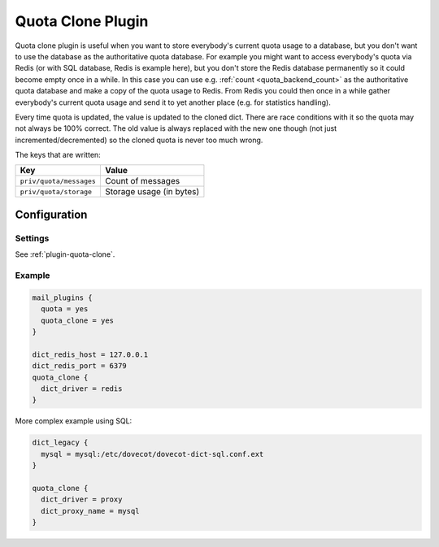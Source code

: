 .. _quota_clone_plugin:

==================
Quota Clone Plugin
==================

.. dovecotadded:: 2.2.17

Quota clone plugin is useful when you want to store everybody's current quota
usage to a database, but you don't want to use the database as the
authoritative quota database. For example you might want to access everybody's
quota via Redis (or with SQL database, Redis is example here), but you don't
store the Redis database permanently so it could become empty once in a while.
In this case you can use e.g. :ref:`count <quota_backend_count>` as the authoritative quota database
and make a copy of the quota usage to Redis. From Redis you could then once in
a while gather everybody's current quota usage and send it to yet another place
(e.g. for statistics handling).

Every time quota is updated, the value is updated to the cloned dict. There are
race conditions with it so the quota may not always be 100% correct. The old
value is always replaced with the new one though (not just
incremented/decremented) so the cloned quota is never too much wrong.

The keys that are written:

======================== ========================
Key                      Value
======================== ========================
``priv/quota/messages``  Count of messages
``priv/quota/storage``   Storage usage (in bytes)
======================== ========================

Configuration
=============

Settings
--------

See :ref:`plugin-quota-clone`.

Example
-------

.. code-block:: none

  mail_plugins {
    quota = yes
    quota_clone = yes
  }

  dict_redis_host = 127.0.0.1
  dict_redis_port = 6379
  quota_clone {
    dict_driver = redis
  }


More complex example using SQL:

.. code-block:: none

  dict_legacy {
    mysql = mysql:/etc/dovecot/dovecot-dict-sql.conf.ext
  }

  quota_clone {
    dict_driver = proxy
    dict_proxy_name = mysql
  }
